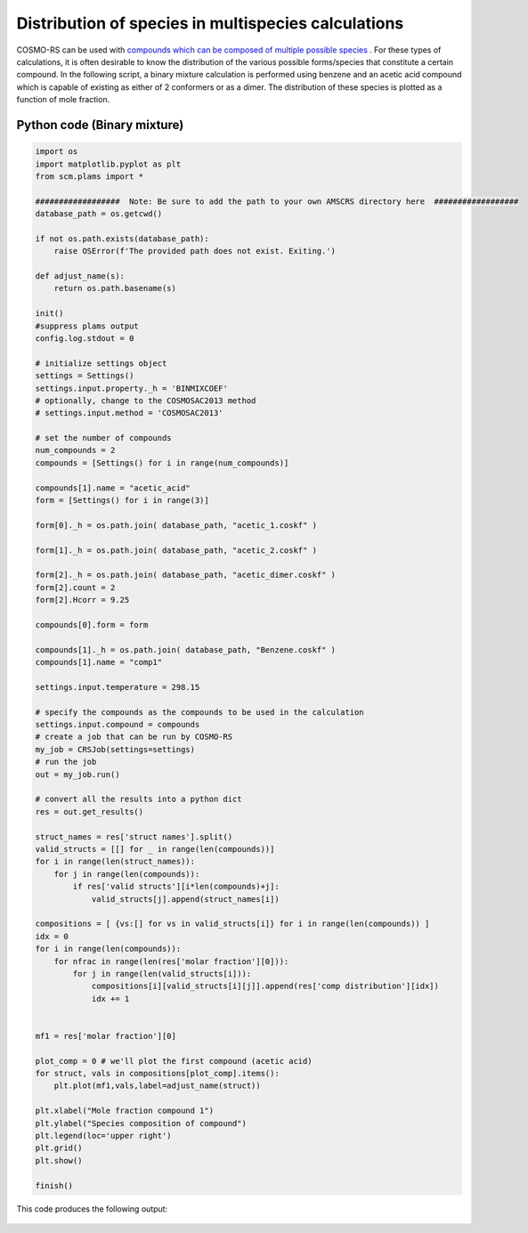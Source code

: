 .. _metatag ms_dist: 

Distribution of species in multispecies calculations
****************************************************

COSMO-RS can be used with `compounds which can be composed of multiple possible species <../../Tutorials/COSMO-RS/COSMO-RS_multispecies.html>`__ .  For these types of calculations, it is often desirable to know the distribution of the various possible forms/species that constitute a certain compound.  In the following script, a binary mixture calculation is performed using benzene and an acetic acid compound which is capable of existing as either of 2 conformers or as a dimer.  The distribution of these species is plotted as a function of mole fraction. 

Python code (Binary mixture)
============================

.. raw:: html

   <details>
   <summary style="color:#008000;cursor:pointer">[show/hide code]</summary>


.. code-block:: python

     import os
     import matplotlib.pyplot as plt
     from scm.plams import *

     ##################  Note: Be sure to add the path to your own AMSCRS directory here  ##################
     database_path = os.getcwd()

     if not os.path.exists(database_path):
         raise OSError(f'The provided path does not exist. Exiting.')

     def adjust_name(s):
         return os.path.basename(s)

     init()
     #suppress plams output
     config.log.stdout = 0

     # initialize settings object
     settings = Settings()
     settings.input.property._h = 'BINMIXCOEF'
     # optionally, change to the COSMOSAC2013 method
     # settings.input.method = 'COSMOSAC2013'

     # set the number of compounds
     num_compounds = 2
     compounds = [Settings() for i in range(num_compounds)]

     compounds[1].name = "acetic_acid"
     form = [Settings() for i in range(3)]

     form[0]._h = os.path.join( database_path, "acetic_1.coskf" )

     form[1]._h = os.path.join( database_path, "acetic_2.coskf" )

     form[2]._h = os.path.join( database_path, "acetic_dimer.coskf" )
     form[2].count = 2
     form[2].Hcorr = 9.25

     compounds[0].form = form

     compounds[1]._h = os.path.join( database_path, "Benzene.coskf" )
     compounds[1].name = "comp1"

     settings.input.temperature = 298.15

     # specify the compounds as the compounds to be used in the calculation
     settings.input.compound = compounds
     # create a job that can be run by COSMO-RS
     my_job = CRSJob(settings=settings)
     # run the job
     out = my_job.run()

     # convert all the results into a python dict
     res = out.get_results()
             
     struct_names = res['struct names'].split()
     valid_structs = [[] for _ in range(len(compounds))]
     for i in range(len(struct_names)):
         for j in range(len(compounds)):
             if res['valid structs'][i*len(compounds)+j]:
                 valid_structs[j].append(struct_names[i])

     compositions = [ {vs:[] for vs in valid_structs[i]} for i in range(len(compounds)) ]
     idx = 0 
     for i in range(len(compounds)):
         for nfrac in range(len(res['molar fraction'][0])):
             for j in range(len(valid_structs[i])):
                 compositions[i][valid_structs[i][j]].append(res['comp distribution'][idx])
                 idx += 1


     mf1 = res['molar fraction'][0]

     plot_comp = 0 # we'll plot the first compound (acetic acid)
     for struct, vals in compositions[plot_comp].items():
         plt.plot(mf1,vals,label=adjust_name(struct))

     plt.xlabel("Mole fraction compound 1")
     plt.ylabel("Species composition of compound")
     plt.legend(loc='upper right')
     plt.grid()
     plt.show()

     finish()


.. raw:: html

    </details>


This code produces the following output:

.. figure:: ../Images/as_ms_distribution.png
    :width: 80%
    :align: center

